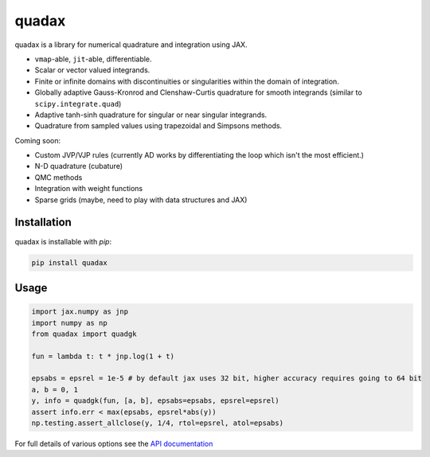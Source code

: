 
########
quadax
########
|License| |DOI| |Issues| |Pypi|

|Docs| |UnitTests| |Codecov|

quadax is a library for numerical quadrature and integration using JAX.

- ``vmap``-able, ``jit``-able, differentiable.
- Scalar or vector valued integrands.
- Finite or infinite domains with discontinuities or singularities within the domain of integration.
- Globally adaptive Gauss-Kronrod and Clenshaw-Curtis quadrature for smooth integrands (similar to ``scipy.integrate.quad``)
- Adaptive tanh-sinh quadrature for singular or near singular integrands.
- Quadrature from sampled values using trapezoidal and Simpsons methods.

Coming soon:

- Custom JVP/VJP rules (currently AD works by differentiating the loop which isn't the most efficient.)
- N-D quadrature (cubature)
- QMC methods
- Integration with weight functions
- Sparse grids (maybe, need to play with data structures and JAX)

Installation
============

quadax is installable with `pip`:

.. code-block:: console

    pip install quadax



Usage
=====

.. code-block:: python

    import jax.numpy as jnp
    import numpy as np
    from quadax import quadgk

    fun = lambda t: t * jnp.log(1 + t)

    epsabs = epsrel = 1e-5 # by default jax uses 32 bit, higher accuracy requires going to 64 bit
    a, b = 0, 1
    y, info = quadgk(fun, [a, b], epsabs=epsabs, epsrel=epsrel)
    assert info.err < max(epsabs, epsrel*abs(y))
    np.testing.assert_allclose(y, 1/4, rtol=epsrel, atol=epsabs)


For full details of various options see the `API documentation <https://quadax.readthedocs.io/en/latest/api.html>`__


.. |License| image:: https://img.shields.io/github/license/f0uriest/quadax?color=blue&logo=open-source-initiative&logoColor=white
    :target: https://github.com/f0uriest/quadax/blob/master/LICENSE
    :alt: License

.. |DOI| image:: https://zenodo.org/badge/709132830.svg
    :target: https://zenodo.org/doi/10.5281/zenodo.10035983
    :alt: DOI

.. |Docs| image:: https://img.shields.io/readthedocs/quadax?logo=Read-the-Docs
    :target: https://quadax.readthedocs.io/en/latest/?badge=latest
    :alt: Documentation

.. |UnitTests| image:: https://github.com/f0uriest/quadax/actions/workflows/unittest.yml/badge.svg
    :target: https://github.com/f0uriest/quadax/actions/workflows/unittest.yml
    :alt: UnitTests

.. |Codecov| image:: https://codecov.io/github/f0uriest/quadax/graph/badge.svg?token=MB11I7WE3I
    :target: https://codecov.io/github/f0uriest/quadax
    :alt: Coverage

.. |Issues| image:: https://img.shields.io/github/issues/f0uriest/quadax
    :target: https://github.com/f0uriest/quadax/issues
    :alt: GitHub issues

.. |Pypi| image:: https://img.shields.io/pypi/v/quadax
    :target: https://pypi.org/project/quadax/
    :alt: Pypi
